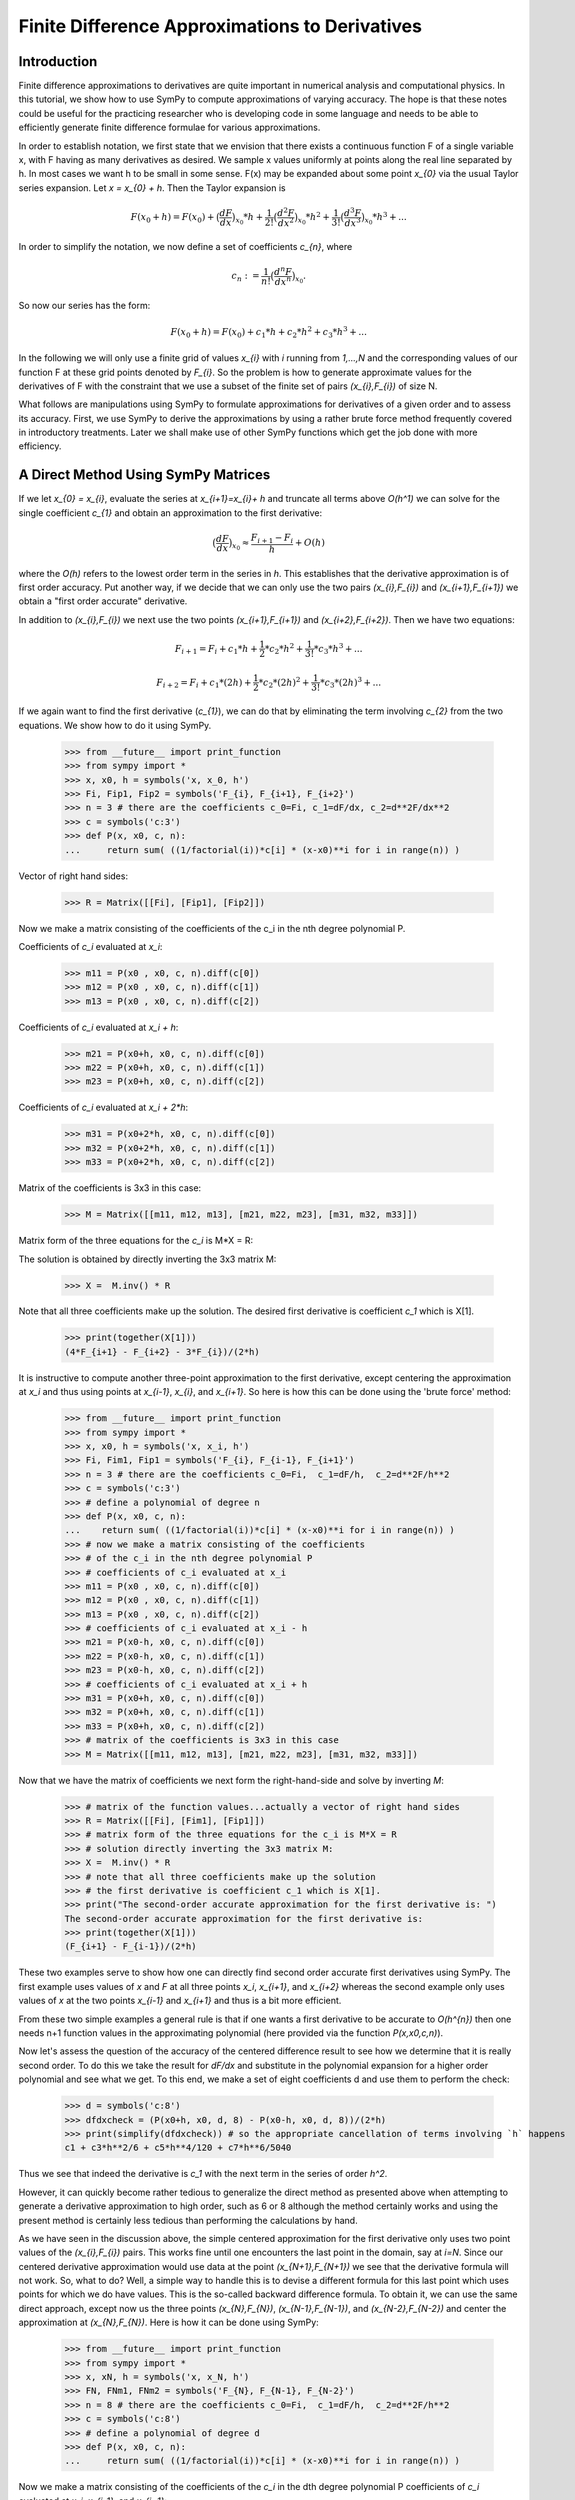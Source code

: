 ===============================================
Finite Difference Approximations to Derivatives
===============================================

Introduction
============

Finite difference approximations to derivatives are quite important in numerical analysis and
computational physics. In this tutorial, we show how to use SymPy to compute approximations of
varying accuracy. The hope is that these notes could be useful for the practicing researcher who
is developing code in some language and needs to be able to efficiently generate finite difference
formulae for various approximations.

In order to establish notation, we first state that we envision that there exists a continuous function F of a single
variable x, with F having as many derivatives as desired. We sample x values uniformly at points along the
real line separated by h. In most cases we want h to be small in some sense. F(x) may be expanded
about some point `x_{0}` via the usual Taylor series expansion. Let `x = x_{0} + h`. Then the Taylor expansion is

.. math::

   F(x_{0}+h) = F(x_{0}) + \big(\frac{dF}{dx}\big)_{x_{0}} * h +  \frac{1}{2!} \big(\frac{d^{2}F }{dx^{2}}\big)_{x_{0}}* h^2 +
   \frac{1}{3!} \big(\frac{d^{3}F }{dx^{3}}\big)_{x_{0}}* h^3 + ...

In order to simplify the notation, we now define a set of coefficients `c_{n}`, where

.. math::

   c_{n} := \frac{1}{n!} \big(\frac{d^{n}F }{dx^{n}}\big)_{x_{0}}.

So now our series has the form:

.. math::

   F(x_{0}+h) = F(x_{0}) + c_{1} * h +  c_{2}* h^2 + c_{3}* h^3 + ...


In the following we will only use a finite grid of values `x_{i}` with `i` running from `1,...,N` and the corresponding values of our function
F at these grid points denoted by `F_{i}`.  So the problem is how to generate approximate values for the derivatives of F with the constraint that
we use a subset of the finite set of pairs `(x_{i},F_{i})` of size N.

What follows are  manipulations using SymPy to formulate approximations for derivatives of a given order and to assess its accuracy.
First, we use SymPy to derive the approximations by using a rather brute force method frequently covered in introductory treatments. Later we shall make use of other SymPy functions which get the job done with more efficiency.


A Direct Method Using SymPy Matrices
====================================

If we let `x_{0} = x_{i}`, evaluate the series at `x_{i+1}=x_{i}+ h` and truncate all terms above `O(h^1)` we can solve for the single coefficient `c_{1}` and obtain an approximation to the first derivative:

.. math::

   \big(\frac{dF}{dx}\big)_{x_{0}} \approx \frac{F_{i+1} - F_{i}}{h} + O(h)

where the `O(h)` refers to the lowest order term in the series in `h`.  This establishes that the derivative
approximation is of first order accuracy.  Put another way, if we decide that we can only use the two pairs
`(x_{i},F_{i})` and `(x_{i+1},F_{i+1})` we obtain a "first order accurate" derivative.

In addition to `(x_{i},F_{i})` we next use the two points `(x_{i+1},F_{i+1})` and `(x_{i+2},F_{i+2})`.
Then we have two equations:

.. math::
   F_{i+1} = F_{i} + c_{1}* h + \frac{1}{2}*c_{2}*h^2 + \frac{1}{3!}*c_{3}*h^3 + ...
.. math::
   F_{i+2} = F_{i} + c_{1}* (2h) + \frac{1}{2}*c_{2}*(2h)^2 + \frac{1}{3!}*c_{3}*(2h)^3 + ...

If we again want to find the first derivative (`c_{1}`), we can do that by eliminating the term involving `c_{2}` from
the two equations.  We show how to do it using SymPy.


    >>> from __future__ import print_function
    >>> from sympy import *
    >>> x, x0, h = symbols('x, x_0, h')
    >>> Fi, Fip1, Fip2 = symbols('F_{i}, F_{i+1}, F_{i+2}')
    >>> n = 3 # there are the coefficients c_0=Fi, c_1=dF/dx, c_2=d**2F/dx**2
    >>> c = symbols('c:3')
    >>> def P(x, x0, c, n):
    ...     return sum( ((1/factorial(i))*c[i] * (x-x0)**i for i in range(n)) )

Vector of right hand sides:

    >>> R = Matrix([[Fi], [Fip1], [Fip2]])

Now we make a matrix consisting of the coefficients
of the c_i in the nth degree polynomial P.

Coefficients of `c_i` evaluated at `x_i`:

    >>> m11 = P(x0 , x0, c, n).diff(c[0])
    >>> m12 = P(x0 , x0, c, n).diff(c[1])
    >>> m13 = P(x0 , x0, c, n).diff(c[2])

Coefficients of `c_i` evaluated at `x_i + h`:

    >>> m21 = P(x0+h, x0, c, n).diff(c[0])
    >>> m22 = P(x0+h, x0, c, n).diff(c[1])
    >>> m23 = P(x0+h, x0, c, n).diff(c[2])

Coefficients of `c_i` evaluated at `x_i + 2*h`:

    >>> m31 = P(x0+2*h, x0, c, n).diff(c[0])
    >>> m32 = P(x0+2*h, x0, c, n).diff(c[1])
    >>> m33 = P(x0+2*h, x0, c, n).diff(c[2])

Matrix of the coefficients is 3x3 in this case:

    >>> M = Matrix([[m11, m12, m13], [m21, m22, m23], [m31, m32, m33]])

Matrix form of the three equations for the `c_i` is M*X = R:

The solution is obtained by directly inverting the 3x3 matrix M:

    >>> X =  M.inv() * R

Note that all three coefficients make up the solution. The desired first derivative is coefficient `c_1` which is X[1].

    >>> print(together(X[1]))
    (4*F_{i+1} - F_{i+2} - 3*F_{i})/(2*h)

It is instructive to compute another three-point approximation to the first derivative,  except centering the approximation
at `x_i` and thus using points at `x_{i-1}`,  `x_{i}`,  and `x_{i+1}`. So here is how this can be done using the 'brute force' method:


    >>> from __future__ import print_function
    >>> from sympy import *
    >>> x, x0, h = symbols('x, x_i, h')
    >>> Fi, Fim1, Fip1 = symbols('F_{i}, F_{i-1}, F_{i+1}')
    >>> n = 3 # there are the coefficients c_0=Fi,  c_1=dF/h,  c_2=d**2F/h**2
    >>> c = symbols('c:3')
    >>> # define a polynomial of degree n
    >>> def P(x, x0, c, n):
    ...    return sum( ((1/factorial(i))*c[i] * (x-x0)**i for i in range(n)) )
    >>> # now we make a matrix consisting of the coefficients
    >>> # of the c_i in the nth degree polynomial P
    >>> # coefficients of c_i evaluated at x_i
    >>> m11 = P(x0 , x0, c, n).diff(c[0])
    >>> m12 = P(x0 , x0, c, n).diff(c[1])
    >>> m13 = P(x0 , x0, c, n).diff(c[2])
    >>> # coefficients of c_i evaluated at x_i - h
    >>> m21 = P(x0-h, x0, c, n).diff(c[0])
    >>> m22 = P(x0-h, x0, c, n).diff(c[1])
    >>> m23 = P(x0-h, x0, c, n).diff(c[2])
    >>> # coefficients of c_i evaluated at x_i + h
    >>> m31 = P(x0+h, x0, c, n).diff(c[0])
    >>> m32 = P(x0+h, x0, c, n).diff(c[1])
    >>> m33 = P(x0+h, x0, c, n).diff(c[2])
    >>> # matrix of the coefficients is 3x3 in this case
    >>> M = Matrix([[m11, m12, m13], [m21, m22, m23], [m31, m32, m33]])

Now that we have the matrix of coefficients we next form the right-hand-side and solve by inverting `M`:

    >>> # matrix of the function values...actually a vector of right hand sides
    >>> R = Matrix([[Fi], [Fim1], [Fip1]])
    >>> # matrix form of the three equations for the c_i is M*X = R
    >>> # solution directly inverting the 3x3 matrix M:
    >>> X =  M.inv() * R
    >>> # note that all three coefficients make up the solution
    >>> # the first derivative is coefficient c_1 which is X[1].
    >>> print("The second-order accurate approximation for the first derivative is: ")
    The second-order accurate approximation for the first derivative is:
    >>> print(together(X[1]))
    (F_{i+1} - F_{i-1})/(2*h)

These two examples serve to show how one can directly find second order accurate first derivatives using SymPy.
The first example uses values of `x` and `F` at all three points `x_i`, `x_{i+1}`, and `x_{i+2}` whereas the
second example only uses values of `x` at the two points `x_{i-1}` and `x_{i+1}` and thus is a bit more efficient.

From these two simple examples a general rule is that if one wants a first derivative to be accurate to `O(h^{n})`
then one needs n+1 function values in the approximating polynomial (here provided via the function `P(x,x0,c,n)`).


Now let's assess the question of the accuracy of the centered difference result to see how we determine that it is
really second order.  To do this we take the result for `dF/dx` and substitute in the polynomial expansion for a higher
order polynomial and see what we get. To this end,  we make a set of eight coefficients d and use them to perform the
check:


    >>> d = symbols('c:8')
    >>> dfdxcheck = (P(x0+h, x0, d, 8) - P(x0-h, x0, d, 8))/(2*h)
    >>> print(simplify(dfdxcheck)) # so the appropriate cancellation of terms involving `h` happens
    c1 + c3*h**2/6 + c5*h**4/120 + c7*h**6/5040

Thus we see that indeed the derivative is `c_1` with the next term in the series of order `h^2`.

However,  it can quickly become rather tedious to generalize the direct method as presented above when attempting
to generate a derivative approximation to high order,  such as 6 or 8 although the method certainly works and using
the present method is certainly less tedious than performing the calculations by hand.

As we have seen in the discussion above,  the simple centered approximation for the first derivative only uses two
point values of the `(x_{i},F_{i})` pairs.  This works fine until one encounters the last point in the domain,  say at
`i=N`. Since our centered derivative approximation would use data at the point `(x_{N+1},F_{N+1})` we see that the
derivative formula will not work. So,  what to do?  Well,  a simple way to handle this is to devise a different formula
for this last point which uses points for which we do have values. This is the so-called backward difference formula.
To obtain it,  we can use the same direct approach,  except now us the three points `(x_{N},F_{N})`,  `(x_{N-1},F_{N-1})`,
and `(x_{N-2},F_{N-2})` and center the approximation at `(x_{N},F_{N})`. Here is how it can be done using SymPy:


    >>> from __future__ import print_function
    >>> from sympy import *
    >>> x, xN, h = symbols('x, x_N, h')
    >>> FN, FNm1, FNm2 = symbols('F_{N}, F_{N-1}, F_{N-2}')
    >>> n = 8 # there are the coefficients c_0=Fi,  c_1=dF/h,  c_2=d**2F/h**2
    >>> c = symbols('c:8')
    >>> # define a polynomial of degree d
    >>> def P(x, x0, c, n):
    ...     return sum( ((1/factorial(i))*c[i] * (x-x0)**i for i in range(n)) )

Now we make a matrix consisting of the coefficients of the `c_i` in the dth
degree polynomial P coefficients of `c_i` evaluated at `x_i, x_{i-1},` and `x_{i+1}`:

    >>> m11 = P(xN , xN, c, n).diff(c[0])
    >>> m12 = P(xN, xN, c, n).diff(c[1])
    >>> m13 = P(xN , xN, c, n).diff(c[2])
    >>> # coefficients of c_i evaluated at x_i - h
    >>> m21 = P(xN-h, xN, c, n).diff(c[0])
    >>> m22 = P(xN-h, xN, c, n).diff(c[1])
    >>> m23 = P(xN-h, xN, c, n).diff(c[2])
    >>> # coefficients of c_i evaluated at x_i + h
    >>> m31 = P(xN-2*h, xN, c, n).diff(c[0])
    >>> m32 = P(xN-2*h, xN, c, n).diff(c[1])
    >>> m33 = P(xN-2*h, xN, c, n).diff(c[2])

Next we construct the `3 \times 3` matrix of the coefficients:

    >>> M = Matrix([[m11, m12, m13], [m21, m22, m23], [m31, m32, m33]])
    >>> # matrix of the function values...actually a vector of right hand sides
    >>> R = Matrix([[FN], [FNm1], [FNm2]])

Then we invert `M` and write the solution to the `3 \times 3` system.

The matrix form of the three equations for the c_i is `M*C = R`. The solution is obtained by
directly inverting `M`:

    >>> X =  M.inv() * R

The first derivative is coefficient `c_1` which is `X[1]`. Thus the second order accurate
approximation for the first derivative is:

    >>> print("The first derivative centered at the last point on the right is:")
    The first derivative centered at the last point on the right is:
    >>> print(together(X[1]))
    (-4*F_{N-1} + F_{N-2} + 3*F_{N})/(2*h)

Of course,  we can devise a similar formula for the value of the derivative at the left end
of the set of points at `(x_{1},F_{1})` in terms of values at `(x_{2},F_{2})` and `(x_{3},F_{3})`.

Also,  we note that output of formats appropriate to Fortran,  C,  etc. may be done in the examples
given above.

Next we show how to perform these and many other discretizations of derivatives, but using a
much more efficient approach originally due to Bengt Fornberg and now incorporated into SymPy.

:ref:`calculus-finite-differences`

:ref:`Finite difference weights <finite_diff>`
